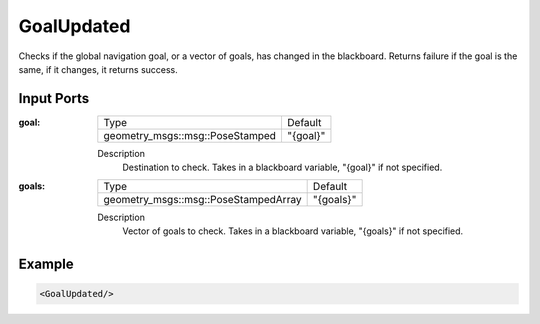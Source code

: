 .. _goal_updated_condition:

GoalUpdated
===========

Checks if the global navigation goal, or a vector of goals, has changed in the blackboard. 
Returns failure if the goal is the same, if it changes, it returns success.

Input Ports
-----------

:goal:

  =============================== ========
  Type                            Default
  ------------------------------- --------
  geometry_msgs::msg::PoseStamped "{goal}"
  =============================== ========

  Description
    	Destination to check. Takes in a blackboard variable, "{goal}" if not specified.

:goals:

  ==================================== =========
  Type                                 Default
  ------------------------------------ ---------
  geometry_msgs::msg::PoseStampedArray "{goals}"
  ==================================== =========

  Description
    	Vector of goals to check. Takes in a blackboard variable, "{goals}" if not specified.

Example
-------

.. code-block:: xml

    <GoalUpdated/>
